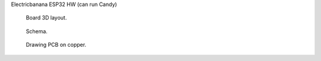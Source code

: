 Electricbanana ESP32 HW (can run Candy)

.. figure:: pics/210827-electricbanana-3d.jpeg

   Board 3D layout.

.. figure:: pics/210827-electricbanana-schema.jpeg

   Schema. 

.. figure:: pics/210827-electricbanana-copper.jpeg

   Drawing PCB on copper.


